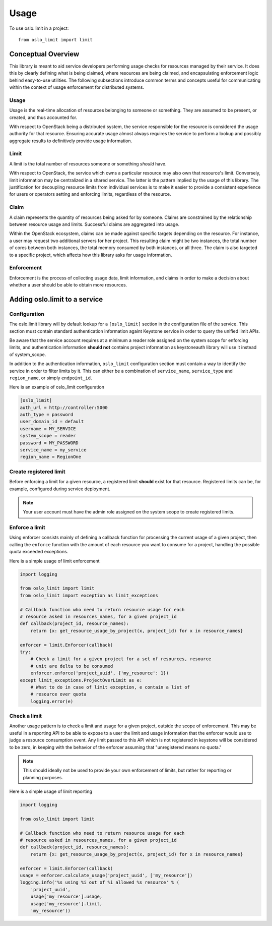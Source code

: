=======
 Usage
=======

To use oslo.limit in a project::

    from oslo_limit import limit


Conceptual Overview
===================

This library is meant to aid service developers performing usage checks for
resources managed by their service. It does this by clearly defining what is
being claimed, where resources are being claimed, and encapsulating enforcement
logic behind easy-to-use utilities. The following subsections introduce common
terms and concepts useful for communicating within the context of usage
enforcement for distributed systems.

Usage
-----

Usage is the real-time allocation of resources belonging to someone or
something. They are assumed to be present, or created, and thus accounted for.

With respect to OpenStack being a distributed system, the service responsible
for the resource is considered the usage authority for that resource. Ensuring
accurate usage almost always requires the service to perform a lookup and
possibly aggregate results to definitively provide usage information.

Limit
-----

A limit is the total number of resources someone or something *should* have.

With respect to OpenStack, the service which owns a particular resource may
also own that resource's limit. Conversely, limit information may be
centralized in a shared service. The latter is the pattern implied by the usage
of this library. The justification for decoupling resource limits from
individual services is to make it easier to provide a consistent experience for
users or operators setting and enforcing limits, regardless of the resource.

Claim
-----

A claim represents the quantity of resources being asked for by someone. Claims
are constrained by the relationship between resource usage and limits.
Successful claims are aggregated into usage.

Within the OpenStack ecosystem, claims can be made against specific targets
depending on the resource. For instance, a user may request two additional
servers for her project. This resulting claim might be two instances, the total
number of cores between both instances, the total memory consumed by both
instances, or all three. The claim is also targeted to a specific project,
which affects how this library asks for usage information.

Enforcement
-----------

Enforcement is the process of collecting usage data, limit information, and
claims in order to make a decision about whether a user should be able to
obtain more resources.

Adding oslo.limit to a service
==============================

Configuration
-------------

The oslo.limit library will by default lookup for a ``[oslo_limit]`` section
in the configuration file of the service. This section must contain
standard authentication information againt Keystone service in order to query
the unified limit APIs.

Be aware that the service account requires at a minimum a reader role assigned
on the system scope for enforcing limits, and authentication information
**should not** contains project information as keystoneauth library will
use it instead of system_scope.

In addition to the authentication information, ``oslo_limit``
configuration section must contain a way to identify the service in order to
filter limits by it. This can either be a combination of ``service_name``,
``service_type`` and ``region_name``, or simply ``endpoint_id``.

Here is an example of oslo_limit configuration

.. code-block:: ini

    [oslo_limit]
    auth_url = http://controller:5000
    auth_type = password
    user_domain_id = default
    username = MY_SERVICE
    system_scope = reader
    password = MY_PASSWORD
    service_name = my_service
    region_name = RegionOne

Create registered limit
-----------------------

Before enforcing a limit for a given resource, a registered limit **should**
exist for that resource. Registered limits can be, for example, configured
during service deployment.

.. note::
    Your user account must have the admin role assigned on the system scope to
    create registered limits.

Enforce a limit
---------------

Using enforcer consists mainly of defining a callback function for processing
the current usage of a given project, then calling the ``enforce`` function
with the amount of each resource you want to consume for a project, handling
the possible quota exceeded exceptions.

Here is a simple usage of limit enforcement

.. code-block:: python

    import logging

    from oslo_limit import limit
    from oslo_limit import exception as limit_exceptions

    # Callback function who need to return resource usage for each
    # resource asked in resources_names, for a given project_id
    def callback(project_id, resource_names):
        return {x: get_resource_usage_by_project(x, project_id) for x in resource_names}

    enforcer = limit.Enforcer(callback)
    try:
        # Check a limit for a given project for a set of resources, resource
        # unit are delta to be consumed
        enforcer.enforce('project_uuid', {'my_resource': 1})
    except limit_exceptions.ProjectOverLimit as e:
        # What to do in case of limit exception, e contain a list of
        # resource over quota
        logging.error(e)

Check a limit
-------------

Another usage pattern is to check a limit and usage for a given
project, outside the scope of enforcement. This may be useful in a
reporting API to be able to expose to a user the limit and usage
information that the enforcer would use to judge a resource
consumption event. Any limit passed to this API which is not
registered in keystone will be considered to be zero, in keeping with
the behavior of the enforcer assuming that "unregistered means no
quota."

.. note::
   This should ideally not be used to provide your own enforcement of
   limits, but rather for reporting or planning purposes.

Here is a simple usage of limit reporting

.. code-block:: python

    import logging

    from oslo_limit import limit

    # Callback function who need to return resource usage for each
    # resource asked in resources_names, for a given project_id
    def callback(project_id, resource_names):
        return {x: get_resource_usage_by_project(x, project_id) for x in resource_names}

    enforcer = limit.Enforcer(callback)
    usage = enforcer.calculate_usage('project_uuid', ['my_resource'])
    logging.info('%s using %i out of %i allowed %s resource' % (
        'project_uuid',
        usage['my_resource'].usage,
        usage['my_resource'].limit,
        'my_resource'))
